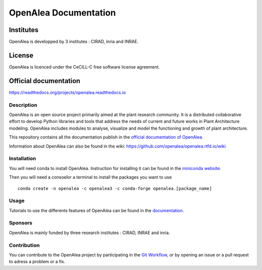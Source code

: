 .. openalea.rtfd.io:


======================
OpenAlea Documentation
======================

.. image:: https://readthedocs.org/projects/openalea/badge/?version=latest
   :target: https://openalea.readthedocs.io/en/latest/?badge=latest
   :alt: Documentation Status


Institutes
----------

OpenAlea is developped by 3 institutes : CIRAD, inria and INRAE.

License
-------
OpenAlea is licenced under the CeCILL-C free software license agreement.

Official documentation
----------------------
https://readthedocs.org/projects/openalea.readthedocs.io

Description
===========
OpenAlea is an open source project primarily aimed at the plant research community. It is a distributed collaborative effort to develop Python libraries and tools that address the needs of current and future works in Plant Architecture modeling. OpenAlea includes modules to analyse, visualize and model the functioning and growth of plant architecture. 

This repository contains all the documentation publish in the `official documentation of OpenAlea <https://readthedocs.org/projects/openalea.readthedocs.io/en/latest>`_.

Information about OpenAlea can also be found in the wiki: https://github.com/openalea/openalea.rtfd.io/wiki

Installation
============
You will need conda to install OpenAlea. Instruction for installing it can be found in the `miniconda website <https://conda.io/miniconda.html>`_.

Then you will need a consoelor a terminal to install the packages you want to use ::

    conda create -n openalea -c openalea3 -c conda-forge openalea.[package_name]

Usage
=====
Tutorials to use the differents features of OpenAlea can be found in the `documentation <https://openalea.readthedocs.io/en/latest/tutorials/index.html>`_.

Sponsors
========
OpenAlea is mainly funded by three research institutes : CIRAD, INRAE and inria.

Contribution
============
You can contribute to the OpenAlea project by participating in the `Git Workflow <http://virtualplants.github.io/contribute/devel/git-workflow.html>`_, or by opening an issue or a pull request to adress a problem or a fix.
